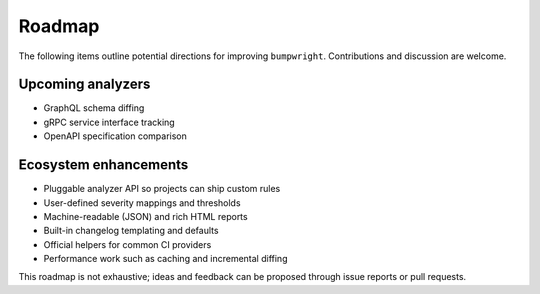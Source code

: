 Roadmap
=======

The following items outline potential directions for improving
``bumpwright``. Contributions and discussion are welcome.

Upcoming analyzers
------------------

* GraphQL schema diffing
* gRPC service interface tracking
* OpenAPI specification comparison

Ecosystem enhancements
----------------------

* Pluggable analyzer API so projects can ship custom rules
* User-defined severity mappings and thresholds
* Machine-readable (JSON) and rich HTML reports
* Built-in changelog templating and defaults
* Official helpers for common CI providers
* Performance work such as caching and incremental diffing

This roadmap is not exhaustive; ideas and feedback can be proposed
through issue reports or pull requests.

